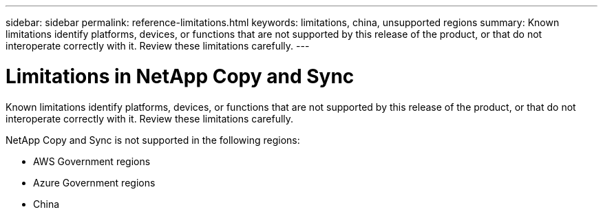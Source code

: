 ---
sidebar: sidebar
permalink: reference-limitations.html
keywords: limitations, china, unsupported regions
summary: Known limitations identify platforms, devices, or functions that are not supported by this release of the product, or that do not interoperate correctly with it. Review these limitations carefully.
---

= Limitations in NetApp Copy and Sync
:hardbreaks:
:nofooter:
:icons: font
:linkattrs:
:imagesdir: ./media/

[.lead]
Known limitations identify platforms, devices, or functions that are not supported by this release of the product, or that do not interoperate correctly with it. Review these limitations carefully.

NetApp Copy and Sync is not supported in the following regions:

* AWS Government regions

* Azure Government regions

* China

